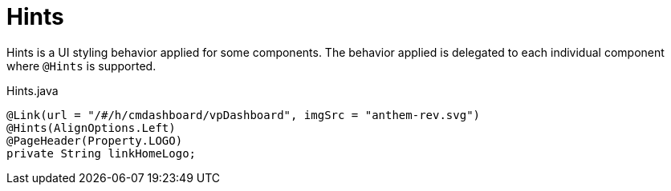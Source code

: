 [[view-config-annotation-hints]]
= Hints

Hints is a UI styling behavior applied for some components. The behavior applied is delegated to each individual component where `@Hints` is supported.

[source,java,indent=0]
[subs="verbatim,attributes"]
.Hints.java
----
@Link(url = "/#/h/cmdashboard/vpDashboard", imgSrc = "anthem-rev.svg")
@Hints(AlignOptions.Left)
@PageHeader(Property.LOGO)
private String linkHomeLogo;
----
